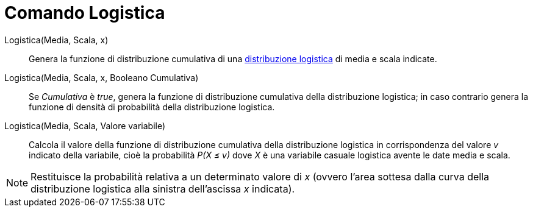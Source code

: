 = Comando Logistica

Logistica(Media, Scala, x)::
  Genera la funzione di distribuzione cumulativa di una
  http://en.wikipedia.org/wiki/it:Distribuzione_logistica[distribuzione logistica] di media e scala indicate.
Logistica(Media, Scala, x, Booleano Cumulativa)::
  Se _Cumulativa_ è _true_, genera la funzione di distribuzione cumulativa della distribuzione logistica; in caso
  contrario genera la funzione di densità di probabilità della distribuzione logistica.
Logistica(Media, Scala, Valore variabile)::
  Calcola il valore della funzione di distribuzione cumulativa della distribuzione logistica in corrispondenza del
  valore _v_ indicato della variabile, cioè la probabilità _P(X ≤ v)_ dove _X_ è una variabile casuale logistica avente
  le date media e scala.

[NOTE]
====

Restituisce la probabilità relativa a un determinato valore di _x_ (ovvero l'area sottesa dalla curva della
distribuzione logistica alla sinistra dell'ascissa _x_ indicata).

====
